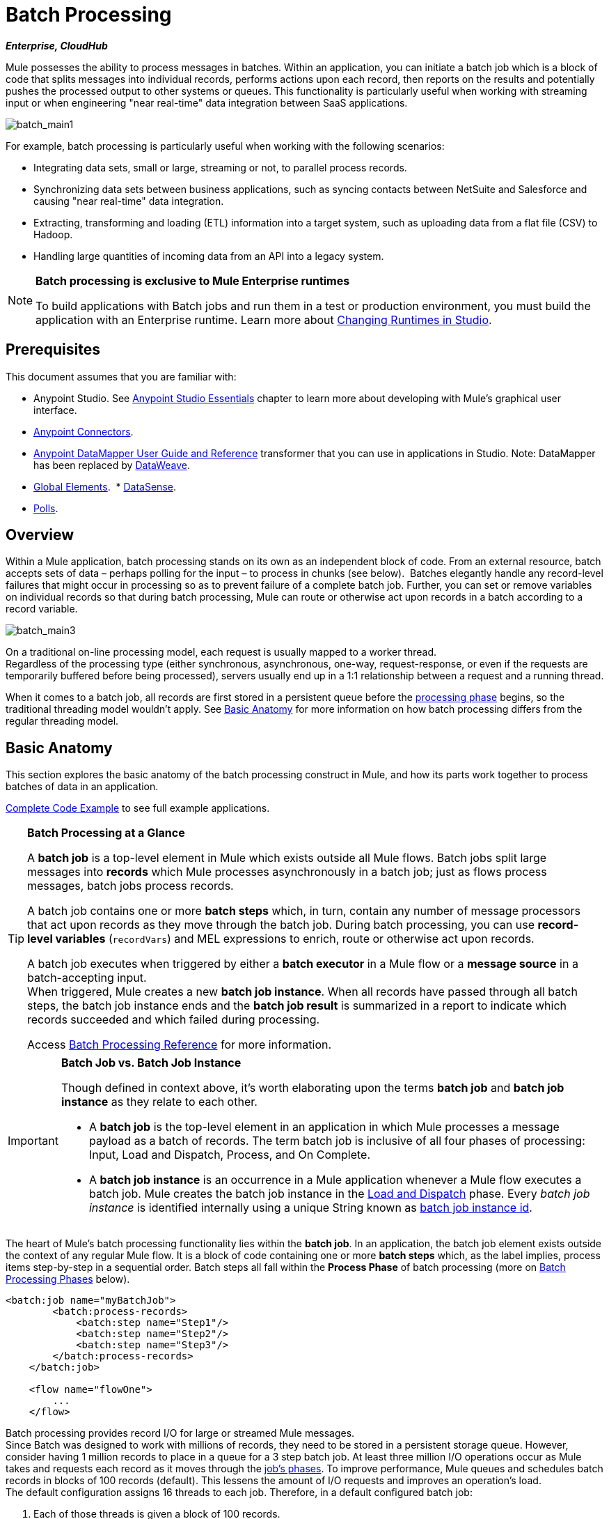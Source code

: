 = Batch Processing
:keywords: connectors, anypoint, studio, batch, batch processing

*_Enterprise, CloudHub_*

Mule possesses the ability to process messages in batches. Within an application, you can initiate a batch job which is a block of code that splits messages into individual records, performs actions upon each record, then reports on the results and potentially pushes the processed output to other systems or queues. This functionality is particularly useful when working with streaming input or when engineering "near real-time" data integration between SaaS applications.

image:batch_main1.png[batch_main1]

For example, batch processing is particularly useful when working with the following scenarios:

* Integrating data sets, small or large, streaming or not, to parallel process records.

* Synchronizing data sets between business applications, such as syncing contacts between NetSuite and Salesforce and causing "near real-time" data integration.

* Extracting, transforming and loading (ETL) information into a target system, such as uploading data from a flat file (CSV) to Hadoop.

* Handling large quantities of incoming data from an API into a legacy system.

[NOTE]
====
*Batch processing is exclusive to Mule Enterprise runtimes*

To build applications with Batch jobs and run them in a test or production environment, you must build the application with an Enterprise runtime. Learn more about link:/anypoint-studio/v/6/changing-runtimes-in-studio[Changing Runtimes in Studio].
====

== Prerequisites

This document assumes that you are familiar with:

* Anypoint Studio. See link:/anypoint-studio/v/6/[Anypoint Studio Essentials] chapter to learn more about developing with Mule's graphical user interface.
* link:/mule-user-guide/v/3.9/anypoint-connectors[Anypoint Connectors].
* link:/anypoint-studio/v/6/datamapper-user-guide-and-reference[Anypoint DataMapper User Guide and Reference]
transformer that you can use in applications in Studio. Note: DataMapper has been replaced by
link:/mule-user-guide/v/3.9/dataweave[DataWeave].
* link:/mule-user-guide/v/3.9/global-elements[Global Elements]. 
* link:/anypoint-studio/v/6/datasense[DataSense].
* link:/mule-user-guide/v/3.9/poll-reference[Polls]. 

== Overview

Within a Mule application, batch processing stands on its own as an independent block of code. From an external resource, batch accepts sets of data – perhaps polling for the input – to process in chunks (see below).  Batches elegantly handle any record-level failures that might occur in processing so as to prevent failure of a complete batch job. Further, you can set or remove variables on individual records so that during batch processing, Mule can route or otherwise act upon records in a batch according to a record variable.

image:batch_main3.png[batch_main3]

On a traditional on-line processing model, each request is usually mapped to a worker thread. +
Regardless of the processing type (either synchronous, asynchronous, one-way, request-response, or even if the requests are temporarily buffered before being processed), servers usually end up in a 1:1 relationship between a request and a running thread.

When it comes to a batch job, all records are first stored in a persistent queue before the link:/mule-user-guide/v/3.9/batch-processing#process[processing phase] begins, so the traditional threading model wouldn't apply.
See <<Basic Anatomy>> for more information on how batch processing differs from the regular threading model.

== Basic Anatomy

This section explores the basic anatomy of the batch processing construct in Mule, and how its parts work together to process batches of data in an application.

<<Complete Code Example>> to see full example applications.

[TIP]
====
*Batch Processing at a Glance*

A *batch job* is a top-level element in Mule which exists outside all Mule flows. Batch jobs split large messages into *records* which Mule processes asynchronously in a batch job; just as flows process messages, batch jobs process records.

A batch job contains one or more *batch steps* which, in turn, contain any number of message processors that act upon records as they move through the batch job. During batch processing, you can use *record-level variables* (`recordVars`) and MEL expressions to enrich, route or otherwise act upon records.

A batch job executes when triggered by either a *batch executor* in a Mule flow or a *message source* in a batch-accepting input. +
When triggered, Mule creates a new *batch job instance*. When all records have passed through all batch steps, the batch job instance ends and the *batch job result* is summarized in a report to indicate which records succeeded and which failed during processing.

Access link:/mule-user-guide/v/3.9/batch-processing-reference[Batch Processing Reference] for more information.
====


[IMPORTANT]
====
*Batch Job vs. Batch Job Instance*

Though defined in context above, it's worth elaborating upon the terms *batch job* and *batch job instance* as they relate to each other.

* A *batch job* is the top-level element in an application in which Mule processes a message payload as a batch of records. The term batch job is inclusive of all four phases of processing: Input, Load and Dispatch, Process, and On Complete.

* A *batch job instance* is an occurrence in a Mule application whenever a Mule flow executes a batch job. Mule creates the batch job instance in the <<Load and Dispatch>> phase. Every _batch job instance_ is identified internally using a unique String known as link:/mule-user-guide/v/3.9/batch-job-instance-id[batch job instance id].
====


The heart of Mule's batch processing functionality lies within the *batch job*. In an application, the batch job element exists outside the context of any regular Mule flow. It is a block of code containing one or more *batch steps* which, as the label implies, process items step-by-step in a sequential order. Batch steps all fall within the *Process Phase* of batch processing (more on <<Batch Processing Phases>> below).

[source, xml, linenums]
----
<batch:job name="myBatchJob">
        <batch:process-records>
            <batch:step name="Step1"/>
            <batch:step name="Step2"/>
            <batch:step name="Step3"/>
        </batch:process-records>
    </batch:job>
 
    <flow name="flowOne">
        ...
    </flow>
----

Batch processing provides record I/O for large or streamed Mule messages. +
Since Batch was designed to work with millions of records, they need to be stored in a persistent storage queue. However, consider having 1 million records to place in a queue for a 3 step batch job. At least three million I/O operations occur as Mule takes and requests each record as it moves through the link:/mule-user-guide/v/3.9/batch-processing#batch-processing-phases[job's phases].
To improve performance, Mule queues and schedules batch records in blocks of 100 records (default). This lessens the amount of I/O requests and improves an operation's load. +
The default configuration assigns 16 threads to each job. Therefore, in a default configured batch job:

. Each of those threads is given a block of 100 records.
. Each thread iterates through that block processing each record.
. Each block is queued back and the process continues.

In this example, performance requires having enough available memory to process the 16 threads in parallel, which means moving 1600 records from persistent storage into RAM. The larger your records and their quantity, the more available memory you need for batch processing.

[TIP]
You can change the amount of threads per job in the _threading-profile_ element.

Each batch step in a batch job contains message processors which act upon a record to transform, route, enrich or otherwise process data contained within it. By leveraging the functionality of existing Mule message processors, the batch processing construct offers a lot of flexibility in terms of how a batch job processes records; see example below. (Note that details in code snippet are abbreviated so as to highlight batch elements.)

[TIP]
====
*Are there any message processors that you cannot use in batch processing?* +

The only element you cannot use in batch processing is a *request-response inbound connector.* Otherwise, you are free to leverage any and all Mule message processors to build your batch processing flow.
====


[source, xml, linenums]
----
<batch:job name="myBatchJob">
        <batch:process-records>
            <batch:step name="Step1">
                <message processor/>
                <message processor/>
            </batch:step>
            <batch:step name="Step2">
                <message processor/>
            </batch:step>
            <batch:step name="Step3">
                <message processor/>
                <message processor/>
            </batch:step>
        </batch:process-records>
    </batch:job>
<flow name="flowOne">
    ...
</flow>
----

[IMPORTANT]
====
As an improvement for batch job features, since version 3.8, Mule allows you to configure specific block sizes for each batch job and custom job instance IDs.
====

=== Batch Configurable Block Sizes

After 3.8, Mule allows you to configure the block size in the batch job properties tab.

The standard model of 16 threads, with 100 records per batch job works for most use cases. +
However, consider three use cases where you might need to increase or decrease the block size:

* Assume you have 200 records to process through a batch job. With the default 100-record block size, Mule can only process two records in parallel at a time. If you request fewer than 101 records, then your processing becomes sequential. If you need to process really heavy payloads, then queueing a hundred records demands a large amount of working memory.

* Consider a batch job that needs to process images, and an average image size of 3 MB. You then have 100 blocks with payloads of 3 MB, being processed in 16 threads. Hence your default threading-profile setting would require around 4.6 GB of working memory just to keep the blocks in queue. You should set a lower block size to distribute each payload through more jobs and lessen the load on your available memory.

* Suppose having 5 million records with payloads so small that you can fit blocks of 500 records in your memory without problems. Setting a larger block size improves your batch job time without sacrificing working memory load.

By configuring a new block size in the properties tab, you can overcome all these use cases. To take full advantage of this feature, you need to understand how the block sizes affect your batch job. Running comparative tests with different values and testing performance helps you find an optimum block size before moving this change into production.

Remember that modifying this value is optional. If you apply no changes, the default value is 100 records per block.

=== Batch Processing Phases

Batch processing in Mule takes place within four phases (see table below). Within Studio's visual editor, batch jobs manifest as flow-like objects that are visually divided according to the phases of batch processing.

[%header%autowidth,width=60%]
|===
2+|Phase |Configuration
|1 |Input |optional
|2 |Load and Dispatch |implicit, not exposed in a Mule application
|3 |Process |required
|4 |On Complete |optional
|===

image:batch_phases.png[batch_phases]

==== Input

The first phase, *Input*, is an _optional_ part of the batch job configuration and is designed to <<Triggering Batch Jobs>> via an inbound connector, and/or accommodate any transformations or adjustments to a message payload before Mule begins processing it as a batch. 

During this phase, Mule performs no splitting or aggregation, creates no records, nor queues anything for processing; Mule is _not yet_ processing the message as a collection of records, it only receives input and prepares the message payload for processing. In this phase, you use message processors to act upon the message the same way you would in any other context within a Mule application.  As it leaves the Input phase for the next phase, the data can be serializable (i.e.  in a "splittable" format such as a collection or an array) or non-serializable.

The `batch:input` child element appears first inside a `batch:job` element; indeed, it cannot exist anywhere else within the batch job – it can only be first. 

[tabs]
------
[tab,title="Studio Visual Editor"]
....
image:input_phas.png[input_phas]
....
[tab,title="XML Editor"]
....
Note that details in code snippet are abbreviated so as to highlight batch phases, jobs and steps.
See <<Complete Code Example>> for more detail.

[source, xml, linenums]
----
<batch:job name="Batch3">
    <batch:input>
        <poll>
            <sfdc:authorize/>
        </poll>
        <set-variable/>
    </batch:input>
    <batch:process-records>
        <batch:step/>
    <batch:process-records>
</batch:job>
----
....
------

==== Load and Dispatch

The second phase, *Load and Dispatch*, is _implicit_ and performs all the "behind the scenes" work to create a batch job instance. Essentially, this is the phase during which Mule turns a serialized message payload into a collection of records for processing as a batch. You don't need to configure anything for this activity to occur, though it is useful to understand the tasks Mule completes during this phase.

. Mule sends the message payload through a link:/mule-user-guide/v/3.9/splitter-flow-control-reference[collection splitter]. This first step triggers the creation of a new batch job instance.
. Mule creates a persistent queue and associates it to the new batch job instance. A *batch job instance* is an occurrence in a Mule application resulting from the execution of a batch job in a Mule flow; it exists for as long as Mule processes each record in a batch.
. For each item generated by the splitter, Mule creates a record and stores it in the queue. (This is an "all or nothing" activity – Mule either successfully generates and queues a record for _every_ item, or the whole message fails during this phase.)
. Mule presents the batch job instance, with all its queued-up records, to the first batch step for processing. 

==== Process

In the third phase, *Process*, Mule begins asynchronous processing of the records in the batch. Within this _required_ phase, each record moves through the message processors in the first batch step, then is sent back to the original queue while it waits to be processed by the second batch step and so on until every record has passed through every batch step. Only one queue exists and records are picked out of it for each batch step, processed, and then sent back to it; each record keeps track of what stages it has been processed through while it sits on this queue. Note that a batch job instance _does not_ wait for all its queued records to finish processing in one batch step before pushing any of them to the next batch step. Queues are persistent.

Mule persists a list of all records as they succeed or fail to process through each batch step. If a record should fail to be processed by a message processor in a batch step, Mule can simply continue processing the batch, skipping over the failed record in each subsequent batch step. (Refer to the <<Handling Failures During Batch Processing>> section for more detail.)

At the end of this phase, the batch job instance completes and, therefore, ceases to exist.

image:batch+diagram.jpeg[batch+diagram]

Beyond simple processing of records, there are several things you can do with records within batch steps:

* You can set *record variables* on records and pass them from step to step (link:/mule-user-guide/v/3.9/record-variable[read more])

* You can apply filters by adding *accept expressions* within each batch step to prevent the step from processing certain records; for example, you can set a filter to prevent a step from processing any records which failed processing in the preceding step (link:/mule-user-guide/v/3.9/batch-filters-and-batch-commit[read more])

* You can *commit* records in groups, sending them as bulk upserts to external sources or services. (link:/mule-user-guide/v/3.9/batch-filters-and-batch-commit[read more])

[tabs]
------
[tab,title="Studio Visual Editor"]
....
image:process-phase.png[process-phase]
....
[tab,title="XML Editor"]
....
Note that details in code snippet are abbreviated so as to highlight batch phases, jobs and steps.
See <<Complete Code Example>>  for more detail.

[source, xml, linenums]
----
<batch:job name="Batch3">
        <batch:input>
            <poll doc:name="Poll">
                <sfdc:authorize/>
            </poll>
            <set-variable/>
        </batch:input>
        <batch:process-records>
            <batch:step name="Step1">
                <batch:record-variable-transformer/>
                <data-mapper:transform/>
            </batch:step>
            <batch:step name="Step2">
                <logger/>
                <http:request/>
            </batch:step>
        </batch:process-records>
</batch:job>
----
....
------

==== On Complete

During the fourth phase, *On Complete*, you can _optionally_ configure Mule to create a report or summary of the records it processed for the particular batch job instance. This phase exists to give system administrators and developers some insight into which records failed so as to address any issues that might exist with the input data. While `batch:input` can only exist as the first child element within the `batch:job` element, `batch:on-complete` can only exist as the final child element.

[tabs]
------
[tab,title="Studio Visual Editor"]
....
image:on-complete_phase.png[on-complete_phase]
....
[tab,title="XML Editor"]
....
Note that details in code snippet are abbreviated so as to highlight batch phases, jobs and steps. See <<Complete Code Example>> for more detail.

[source, xml, linenums]
----
<batch:job name="Batch3">
        <batch:input>
            <poll doc:name="Poll">
                <sfdc:authorize/>
            </poll>
            <set-variable/>
        </batch:input>
        <batch:process-records>
            <batch:step name="Step1">
                <batch:record-variable-transformer/>
                <data-mapper:transform/>
            </batch:step>
            <batch:step name="Step2">
                <logger/>
                <http:request/>
            </batch:step>
        </batch:process-records>
        <batch:on-complete>
            <logger/>
        </batch:on-complete>
</batch:job>
----
....
------

After Mule executes the entire batch job, the output becomes a *batch job result object* (`BatchJobResult`). Because Mule processes a batch job as an asynchronous, one-way flow, the results of batch processing do not feed back into the flow which may have triggered it, nor do the results return as a response to a caller (indeed, any message source which feeds data into a batch job MUST be one-way, not request-response). Instead, you have two options for working with the output:

* *Create a report* in the On Complete phase, using MEL expressions to capture the number of failed records and successfully processed records, and in which step any errors might have occurred.

* *Reference the batch job result object* elsewhere in the Mule application to capture and use batch metadata, such as the number of records which failed to process in a particular batch job instance.

If you leave the On Complete phase empty (i.e. you do not set any message processors within the phase) and do not reference the batch job result object elsewhere in your application, the batch job simply completes, whether failed or successful. Good practice dictates, therefore, that you configure some mechanism for reporting on failed or successful records so as to facilitate further action where required. Refer to link:/mule-user-guide/v/3.9/batch-processing-reference[Batch Processing Reference] for a list of available MEL expressions pertaining to batch processing.

== Triggering Batch Jobs

You can trigger, or invoke, a batch job in one of two ways:

. Via a *batch reference message processor* to reference the batch job from within a Mule flow in the same application. In Anypoint Studio, this processor is the *Batch Execute* processor.
+
image:batch_main.png[batch_main]
+
. Via an *inbound, one-way message source* placed at the beginning of the batch job (cannot be request-response inbound message source)
+
image:batch_main3.png[batch_main3]
+
Use a *batch reference message processor* (`batch:execute`) in your Mule flow to reference a batch job that you defined in your application. Refer to the example below. When the flow receives a message, the batch message processor instructs Mule to process the input in batches. Each time a Mule flow triggers the execution of a batch job, Mule runs a fresh batch job instance. The instance exists for as long as it takes to process each record in a batch, and results in a a batch job result object. Mule can run multiple batch job instances at the same time and can continue processing a batch even if one or more of its records is faulty. This "continue processing" functionality ensures that fewer batch jobs fall victim to a single point of failure. (Refer to the <<Handling Failures During Batch Processing>> for more detail on error handling during batch processing; refer to section further below for more detail on customizing the name of batch job instances.)

[tabs]
------
[tab,title="Studio Visual Editor"]
....
image:trigger_ref1.png[trigger_ref1]
....
[tab,title="XML Editor"]
....
Note that details in code snippet are abbreviated so as to highlight batch phases, jobs and steps.
See <<Complete Code Example>> for more detail.

[source, xml, linenums]
----
<batch:job name="Batch2">
        <batch:process-records>
            <batch:step name="Step1">
                <batch:record-variable-transformer/>
                <data-mapper:transform/>
            </batch:step>
            <batch:step name="Step2">
                <logger level="INFO" doc:name="Logger"/>
                <http:request/>
            </batch:step>
        </batch:process-records>
        <batch:on-complete>
            <logger level="INFO" doc:name="Logger"/>
        </batch:on-complete>
</batch:job>
<flow name="batchtest1Flow1">
        <http:listener/>
        <data-mapper:transform/>
        <batch:execute name="Batch2"/>
</flow>
----
....
------

Use an *inbound, one-way message source* placed in the input phase of the batch job to trigger the start of batch processing. When it receives data from an external source or service, the message source initiates batch processing, beginning with any preparation you may have configured in the input phase. Refer to the example below, which leverages link:/mule-user-guide/v/3.9/poll-reference[poll] functionality to regularly fetch data from Salesforce.

[tabs]
------
[tab,title="Studio Visual Editor"]
....
image:trigger_source.png[trigger_source]
....
[tab,title="XML Editor"]
....
Note that details in code snippet are abbreviated so as to highlight batch phases, jobs and steps.
See <<Complete Code Example>> for more detail.

[source, xml, linenums]
----
<batch:job  name="Batch1">
        <batch:input>
            <poll>
                <sfdc:authorize/>
            </poll>
        </batch:input>
        <batch:process-records>
            <batch:step name="Step1">
                <batch:record-variable-transformer/>
                <data-mapper:transform/>
            </batch:step>
            <batch:step name="Step2">
                <logger/>
                <http:request/>
            </batch:step>
        </batch:process-records>
        <batch:on-complete>
            <logger/>
        </batch:on-complete>
</batch:job>
----
....
------

== Handling Failures During Batch Processing

From time to time, when processing a batch job, a Mule message processor in a batch step may find itself unable to process a record. When this occurs – perhaps because of corrupted or incomplete record data – Mule has three options for handling a record-level error:

. *Finish processing* the current batch step, skip any remaining batch steps and push all records to the On Complete phase (where, ideally, you have designed a report to notify you of failed records).
+
[IMPORTANT]
--
When one of the records fails, the batch job does not immediately stop there. +
The batch step where the failed record was encountered needs to finish processing before Mule stops the batch job.

This means that if you set a block size of 100 records, and the first record fails, Mule still needs to process the remaining 99 records before stopping the batch job.
--
+
. *Continue processing* the batch regardless of any failed records, using link:/mule-user-guide/v/3.9/batch-filters-and-batch-commit[filters] to instruct subsequent batch steps how to handle failed records

. *Continue processing* the batch regardless of any failed records (using link:/mule-user-guide/v/3.9/batch-filters-and-batch-commit[filters] to instruct subsequent batch steps how to handle failed records), until the batch job accumulates a *maximum number of failed records* at which point Mule pushes all records to the On Complete phase (where, ideally, you have designed a report to notify you of failed records)

By default, Mule's batch jobs follow the first error handling option which halts the batch after processing the last step where a record-level error was triggered. However, you can use a *batch job attribute* and batch step *accept expression* to explicitly configure the batch job to handle failures according to the second or third above-listed options. The table below describes how to configure the batch job attribute to customize error handling.

[%header,cols="30a,40a,30a"]
|===
|Failed Record Handling Option 2+^|Batch Job
| | *Attribute* | *Value*
| Stop processing upon finishing the current step where the record failed
| `max-failed-records`|`0`
| Continue processing indefinitely, regardless of the number of failed records
| `max-failed-records` |`-1`
| Continue processing until reaching maximum number of failed records
| `max-failed-records` | `integer`
|===

[source, xml]
----
<batch:job name="Batch1" max-failed-records="0">
----

Read more about link:/mule-user-guide/v/3.9/batch-filters-and-batch-commit[fine-tuning filters] on batch steps to manage failed records at a more granular level.


Also check link:https://docs.mulesoft.com/mule-user-guide/v/3.9/using-mel-with-batch-processing#mel-functions-that-involve-batch-jobs[MEL expressions for Batch Processing] for a detailed description of the MEL expressions you can use to monitor

=== Crossing the Max Failed Threshold

When a batch job accumulates enough failed records to cross the the `max-failed-records` threshold, Mule aborts processing for any remaining batch steps, skipping directly to the On Complete phase.

For example, if you set the value of `max-failed-records` to "10" and a batch job accumulates 10 failed records in the first of three batch steps, Mule does not attempt to process the batch through the remaining two batch steps. Instead, it aborts further processing and skips directly to On Complete to report on the batch job failure. 

If a batch job _does not_ accumulate enough failed records to cross the `max-failed-records` threshold, _all_ records – successes and failures – continue to flow from batch step to batch step; use link:/mule-user-guide/v/3.9/batch-filters-and-batch-commit[filters] to control which records each batch step processes.

== Complete Code Example

This example uses batch processing to address a use case in which the contents of a comma-separated value file (CSV) of leads – comprised of names, birthdays and email addresses – must be uploaded to Salesforce. To avoid duplicating any leads, the batch job checks to see if a lead exists before uploading data to Salesforce. The description below outlines the steps the batch job takes in each phase of processing.

link:_attachments/batch_example_app.zip[Download example app]

[TIP]
Note that this example introduces features not discussed in great detail in this document. Consult link:/mule-user-guide/v/3.9/batch-filters-and-batch-commit[Batch Filters and Batch Commit] and link:/mule-user-guide/v/3.9/record-variable[Record Variable] for more information.

[tabs]
------
[tab,title="Studio Visual Editor"]
....
image:example_batch.png[example_batch]
....
[tab,title="XML Editor"]
....

[TIP]
====
If you copy and paste the code into your instance of Studio, be sure to enter your own values
for the *global Salesforce connector*:

* Username
* Password
* Security token

*How do I get a Salesforce security token?*

. Log in to your Salesforce account. From your account menu (your account is labeled with your name), select *Setup*.
. In the left navigation bar, under the *My Settings* heading, click to expand the *Personal* folder. 
. Click *Reset My Security Token*. Salesforce resets the token and emails you the new one.
. Access the email that Salesforce sent and copy the new token onto your local clipboard.
. In the application in your instance of Anypoint Studio, click the *Global Elements* tab. 
. Double-click the Salesforce global element to open its *Global Element Properties* panel. In the *Security Token* field, paste the new Salesforce token you copied from the email. Alternatively, configure the global element in the XML Editor.
====

[source, xml, linenums]
----
<?xml version="1.0" encoding="UTF-8"?>

<mule xmlns:dw="http://www.mulesoft.org/schema/mule/ee/dw" xmlns:batch="http://www.mulesoft.org/schema/mule/batch" xmlns:data-mapper="http://www.mulesoft.org/schema/mule/ee/data-mapper" xmlns:sfdc="http://www.mulesoft.org/schema/mule/sfdc" xmlns:file="http://www.mulesoft.org/schema/mule/file" xmlns="http://www.mulesoft.org/schema/mule/core" xmlns:doc="http://www.mulesoft.org/schema/mule/documentation" xmlns:spring="http://www.springframework.org/schema/beans"  xmlns:xsi="http://www.w3.org/2001/XMLSchema-instance" xsi:schemaLocation="http://www.springframework.org/schema/beans http://www.springframework.org/schema/beans/spring-beans-current.xsd
http://www.mulesoft.org/schema/mule/core http://www.mulesoft.org/schema/mule/core/current/mule.xsd
http://www.mulesoft.org/schema/mule/file http://www.mulesoft.org/schema/mule/file/current/mule-file.xsd
http://www.mulesoft.org/schema/mule/batch http://www.mulesoft.org/schema/mule/batch/current/mule-batch.xsd
http://www.mulesoft.org/schema/mule/ee/data-mapper http://www.mulesoft.org/schema/mule/ee/data-mapper/current/mule-data-mapper.xsd
http://www.mulesoft.org/schema/mule/sfdc http://www.mulesoft.org/schema/mule/sfdc/current/mule-sfdc.xsd
http://www.mulesoft.org/schema/mule/ee/dw http://www.mulesoft.org/schema/mule/ee/dw/current/dw.xsd">
    <sfdc:config name="Salesforce" username="username" password="password" securityToken="SpBdsf98af9tTR3m3YVcm4Y5q0y0R" doc:name="Salesforce">
        <sfdc:connection-pooling-profile initialisationPolicy="INITIALISE_ONE" exhaustedAction="WHEN_EXHAUSTED_GROW"/>
    </sfdc:config>

    <data-mapper:config name="new_mapping_grf" transformationGraphPath="new_mapping.grf" doc:name="DataMapper"/>
    <data-mapper:config name="new_mapping_1_grf" transformationGraphPath="new_mapping_1.grf" doc:name="DataMapper"/>
    <data-mapper:config name="leads_grf" transformationGraphPath="leads.grf" doc:name="DataMapper"/>

    <batch:job max-failed-records="1000" name="Create Leads" >
        <batch:threading-profile poolExhaustedAction="WAIT"/>
        <batch:input>
            <file:inbound-endpoint path="src/test/resources/input" moveToDirectory="src/test/resources/output" responseTimeout="10000" doc:name="File"/>
            <dw:transform-message doc:name="CSV to Lead">
                <dw:set-payload><![CDATA[%dw 1.0
%output application/java
---
{
}]]></dw:set-payload>
            </dw:transform-message>
        </batch:input>

        <batch:process-records>
            <batch:step name="lead-check" >
                <enricher source="#[payload.size() &gt; 0]" target="#[recordVars['exists']]" doc:name="Message Enricher">
                    <sfdc:query config-ref="Salesforce" query="dsql:SELECT Id FROM Lead WHERE Email = '#[payload[&quot;Email&quot;]]'" doc:name="Find Lead"/>
                </enricher>
            </batch:step>
            <batch:step name="insert-lead"   accept-expression="#[recordVars['exists']== false]">
                <logger message="Got Record #[payload], it exists #[recordVars['exists']]" level="INFO" doc:name="Logger"/>
                <batch:commit size="200" doc:name="Batch Commit">
                    <sfdc:create config-ref="Salesforce" type="Lead" doc:name="Insert Lead">
                        <sfdc:objects ref="#[payload]"/>
                    </sfdc:create>
                </batch:commit>
            </batch:step>
            <batch:step name="log-failures" accept-policy="ONLY_FAILURES" >
                <logger message="Got Failure #[payload]" level="INFO" doc:name="Log Failure"/>
            </batch:step>
        </batch:process-records>

        <batch:on-complete>
            <logger message="#[payload.loadedRecords] Loaded Records #[payload.failedRecords] Failed Records" level="INFO" doc:name="Log Results"/>
        </batch:on-complete>
    </batch:job>
</mule>
----
....
------

*INPUT PHASE*

. The application first uses a link:/mule-user-guide/v/3.9/file-connector[File connector] to upload a CSV file, then uses a link:/mule-user-guide/v/3.9/dataweave[DataWeave] to convert the data format into a collection (see mapping below). Each item in the collection represents a lead. Each lead contains a company name, a first name, a last name, a birthday and an email address.
+
image:example_mapping.png[example_mapping]

*LOAD AND DISPATCH PHASE (IMPLICIT)*

[start=2]
. Invisible to the human eye, Mule creates a batch job instance, breaks the collection into records (each lead is now a record), queues the records for processing, then presents the ready-to-process batch job instance to the first batch step. None of these actions is configurable, thus Mule doesn't expose any of these activities in the application. +

*PROCESS PHASE*

[start=3]
. Mule begins processing each lead as a record. The first batch step, `lead-check`, uses a *Salesforce Connector* wrapped with a link:/mule-user-guide/v/3.9/message-enricher[Message Enricher] to:

.. Query Salesforce to find out if a lead already exists: because the message is now the record, the application uses a MEL expression to extract the email address from the payload, then uses it to query Salesforce to find out if the lead exists.
.. Enrich the message with a record variable to indicate that the record (i.e. lead) already exists in the Salesforce account.

[tabs]
------
[tab,title="Studio Visual Editor"]
....
image:example_query3.png[example_query3]
....
[tab,title="XML Editor"]
....
image:query4.png[query4]
....
------

[start=4]
. The second batch step, `insert-lead`, uses a filter that only accepts records for which leads don't already exist. It does so using an *Accept Expression* attribute on the batch step, indicating that any record that has been enriched with the record variable `exists` should not be excluded for processing by this batch step.

[tabs]
------
[tab,title="Studio Visual Editor"]
....
image:example_filter3.png[example_filter3]
....
[tab,title="XML Editor"]
....
image:batch-example-filter.png[batch-example-filter]
....
------

[start=5]
. Next, the batch step uses a *Logger* to simply log all the records which Mule enriched with an `'exists'` record variable. The list this logger produces could be useful in auditing the application to find out which of the leads on the CSV file already exist in Salesforce.

. Lastly, the batch step uses a *Salesforce Connector* wrapped with a *Batch Commit* to insert all new leads to Salesforce. The batch commit accumulates records as they trickle through the queue into the batch commit "bucket". When it has accumulated 200 – as specified with the `size` attribute of the batch commit element – batch commit inserts all 200 records at once into Salesforce as new leads.

[tabs]
------
[tab,title="Studio Visual Editor"]
....
image:example_insert1.png[example_insert1]
....
[tab,title="XML Editor"]
....
image:example_insert2.png[example_insert2]
....
------

[start=7]
. The final batch step, `log-failures`, uses a *Logger* to log all records which failed to insert to Salesforce.

*ON COMPLETE PHASE*

[start=8]
. The application uses yet another *Logger* to create a simple summary (see console output below) which indicates:
* the number of records which successfully loaded to Salesforce
* the number of records which failed to load

[source, code, linenums]
----
INFO 2013-11-19 11:10:00,947 [[training-example-1].connector.file.mule.default.receiver.01] org.mule.api.processor.LoggerMessageProcessor: 2 Loaded Records 1 Failed Records
----

== Limitations

* Batch processing does not support the use of link:/mule-user-guide/v/3.9/business-events[Business Events].
* link:/runtime-manager/insight[Insight] does not support visibility into batch processing.
* Batch processing does not support job-instance-wide transactions. You can define a transaction inside a batch step which processes each record in a separate transaction. (Think of it as a step within a step.) Such a transaction must start and end within the step's boundaries.

== See Also

* Access link:/mule-user-guide/v/3.9/batch-processing-reference[reference details] about batch processing.
* Examine the link:/mule-user-guide/v/3.9/batch-processing-reference[attributes] you can configure for batch jobs, steps and message processors.
* Learn more about link:/mule-user-guide/v/3.9/batch-filters-and-batch-commit[filters] in batch processing.
* Learn more about link:/mule-user-guide/v/3.9/batch-filters-and-batch-commit[batch commit].
* Learn more about setting and removing link:/mule-user-guide/v/3.9/record-variable[record-level variables].
* Learn more about link:/mule-user-guide/v/3.9/batch-processing-reference[MEL expressions] you can use to access batch processing data.
* Read more about link:/runtime-manager/cloudhub-fabric[Runtime Manager support for batch processing].
* Learn more about link:/mule-user-guide/v/3.9/anypoint-connectors[Anypoint Connectors].
* Learn more about link:/mule-user-guide/v/3.9/poll-reference[Polling and Watermarks].
* Learn more about link:/mule-user-guide/v/3.9/dataweave[DataWeave].
